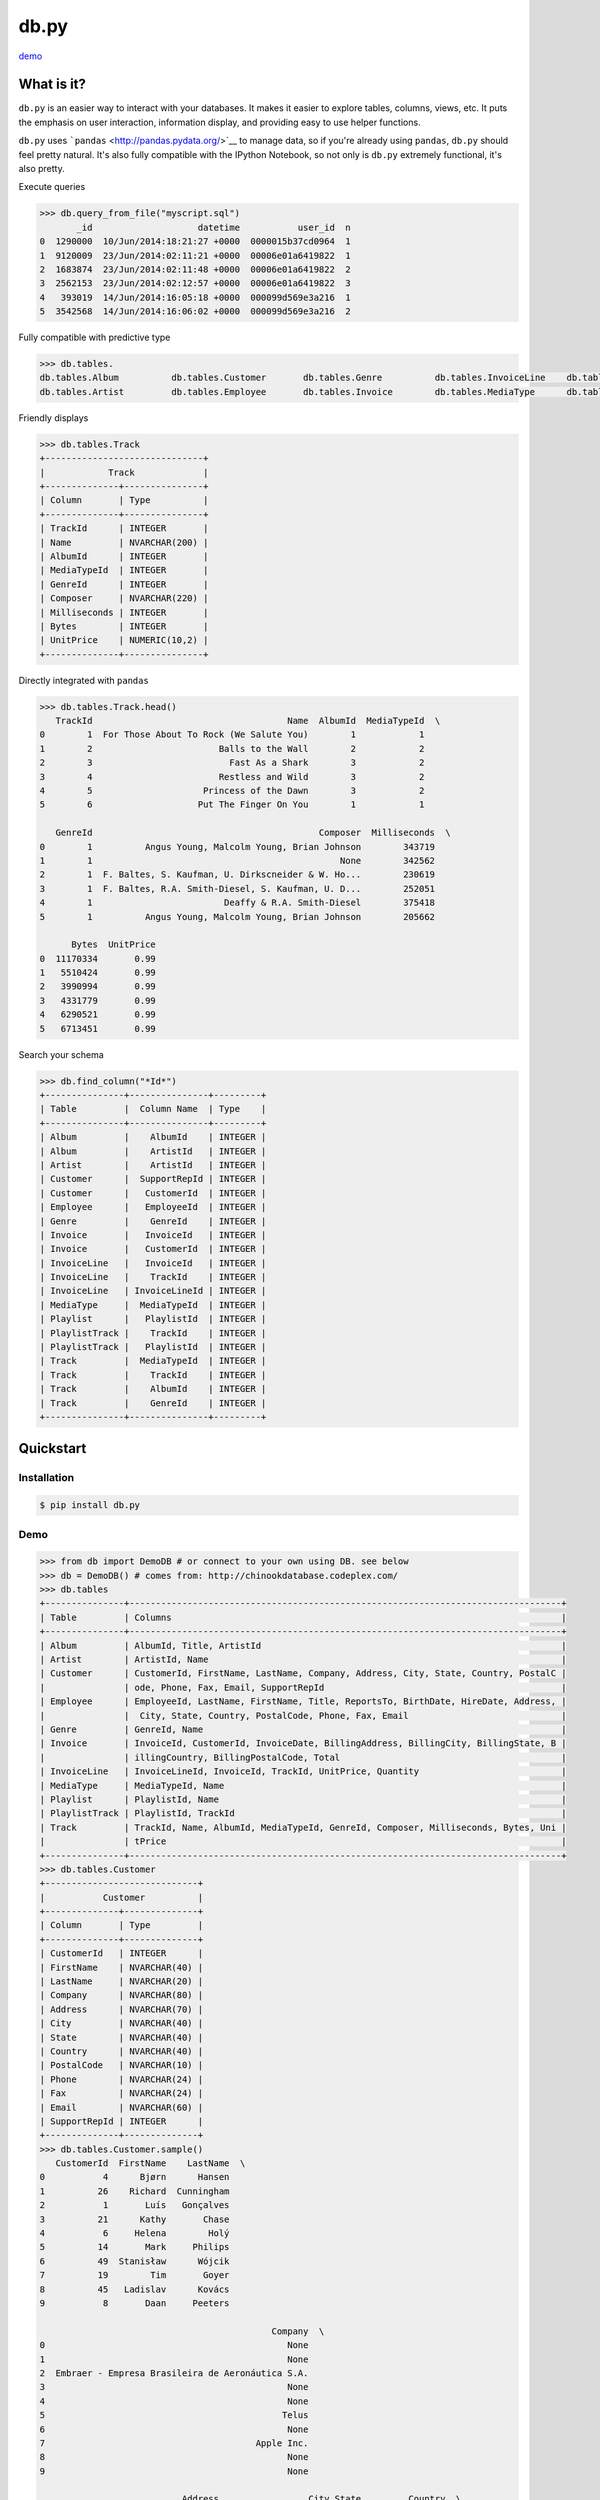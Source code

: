 db.py
=====

`demo <http://nbviewer.ipython.org/gist/glamp/3fa8032499b6db007f0f>`__

What is it?
-----------

``db.py`` is an easier way to interact with your databases. It makes it
easier to explore tables, columns, views, etc. It puts the emphasis on
user interaction, information display, and providing easy to use helper
functions.

``db.py`` uses ```pandas`` <http://pandas.pydata.org/>`__ to manage
data, so if you're already using ``pandas``, ``db.py`` should feel
pretty natural. It's also fully compatible with the IPython Notebook, so
not only is ``db.py`` extremely functional, it's also pretty.

Execute queries

.. code:: python

    >>> db.query_from_file("myscript.sql")
           _id                    datetime           user_id  n
    0  1290000  10/Jun/2014:18:21:27 +0000  0000015b37cd0964  1
    1  9120009  23/Jun/2014:02:11:21 +0000  00006e01a6419822  1
    2  1683874  23/Jun/2014:02:11:48 +0000  00006e01a6419822  2
    3  2562153  23/Jun/2014:02:12:57 +0000  00006e01a6419822  3
    4   393019  14/Jun/2014:16:05:18 +0000  000099d569e3a216  1
    5  3542568  14/Jun/2014:16:06:02 +0000  000099d569e3a216  2

Fully compatible with predictive type

.. code:: python

    >>> db.tables.
    db.tables.Album          db.tables.Customer       db.tables.Genre          db.tables.InvoiceLine    db.tables.Playlist       db.tables.Track
    db.tables.Artist         db.tables.Employee       db.tables.Invoice        db.tables.MediaType      db.tables.PlaylistTrack  db.tables.tables

Friendly displays

.. code:: python

    >>> db.tables.Track
    +------------------------------+
    |            Track             |
    +--------------+---------------+
    | Column       | Type          |
    +--------------+---------------+
    | TrackId      | INTEGER       |
    | Name         | NVARCHAR(200) |
    | AlbumId      | INTEGER       |
    | MediaTypeId  | INTEGER       |
    | GenreId      | INTEGER       |
    | Composer     | NVARCHAR(220) |
    | Milliseconds | INTEGER       |
    | Bytes        | INTEGER       |
    | UnitPrice    | NUMERIC(10,2) |
    +--------------+---------------+

Directly integrated with ``pandas``

.. code:: python

    >>> db.tables.Track.head()
       TrackId                                     Name  AlbumId  MediaTypeId  \
    0        1  For Those About To Rock (We Salute You)        1            1
    1        2                        Balls to the Wall        2            2
    2        3                          Fast As a Shark        3            2
    3        4                        Restless and Wild        3            2
    4        5                     Princess of the Dawn        3            2
    5        6                    Put The Finger On You        1            1

       GenreId                                           Composer  Milliseconds  \
    0        1          Angus Young, Malcolm Young, Brian Johnson        343719
    1        1                                               None        342562
    2        1  F. Baltes, S. Kaufman, U. Dirkscneider & W. Ho...        230619
    3        1  F. Baltes, R.A. Smith-Diesel, S. Kaufman, U. D...        252051
    4        1                         Deaffy & R.A. Smith-Diesel        375418
    5        1          Angus Young, Malcolm Young, Brian Johnson        205662

          Bytes  UnitPrice
    0  11170334       0.99
    1   5510424       0.99
    2   3990994       0.99
    3   4331779       0.99
    4   6290521       0.99
    5   6713451       0.99

Search your schema

.. code:: python

    >>> db.find_column("*Id*")
    +---------------+---------------+---------+
    | Table         |  Column Name  | Type    |
    +---------------+---------------+---------+
    | Album         |    AlbumId    | INTEGER |
    | Album         |    ArtistId   | INTEGER |
    | Artist        |    ArtistId   | INTEGER |
    | Customer      |  SupportRepId | INTEGER |
    | Customer      |   CustomerId  | INTEGER |
    | Employee      |   EmployeeId  | INTEGER |
    | Genre         |    GenreId    | INTEGER |
    | Invoice       |   InvoiceId   | INTEGER |
    | Invoice       |   CustomerId  | INTEGER |
    | InvoiceLine   |   InvoiceId   | INTEGER |
    | InvoiceLine   |    TrackId    | INTEGER |
    | InvoiceLine   | InvoiceLineId | INTEGER |
    | MediaType     |  MediaTypeId  | INTEGER |
    | Playlist      |   PlaylistId  | INTEGER |
    | PlaylistTrack |    TrackId    | INTEGER |
    | PlaylistTrack |   PlaylistId  | INTEGER |
    | Track         |  MediaTypeId  | INTEGER |
    | Track         |    TrackId    | INTEGER |
    | Track         |    AlbumId    | INTEGER |
    | Track         |    GenreId    | INTEGER |
    +---------------+---------------+---------+

Quickstart
----------

Installation
~~~~~~~~~~~~

.. code:: bash

    $ pip install db.py

Demo
~~~~

.. code:: python

    >>> from db import DemoDB # or connect to your own using DB. see below
    >>> db = DemoDB() # comes from: http://chinookdatabase.codeplex.com/
    >>> db.tables
    +---------------+----------------------------------------------------------------------------------+
    | Table         | Columns                                                                          |
    +---------------+----------------------------------------------------------------------------------+
    | Album         | AlbumId, Title, ArtistId                                                         |
    | Artist        | ArtistId, Name                                                                   |
    | Customer      | CustomerId, FirstName, LastName, Company, Address, City, State, Country, PostalC |
    |               | ode, Phone, Fax, Email, SupportRepId                                             |
    | Employee      | EmployeeId, LastName, FirstName, Title, ReportsTo, BirthDate, HireDate, Address, |
    |               |  City, State, Country, PostalCode, Phone, Fax, Email                             |
    | Genre         | GenreId, Name                                                                    |
    | Invoice       | InvoiceId, CustomerId, InvoiceDate, BillingAddress, BillingCity, BillingState, B |
    |               | illingCountry, BillingPostalCode, Total                                          |
    | InvoiceLine   | InvoiceLineId, InvoiceId, TrackId, UnitPrice, Quantity                           |
    | MediaType     | MediaTypeId, Name                                                                |
    | Playlist      | PlaylistId, Name                                                                 |
    | PlaylistTrack | PlaylistId, TrackId                                                              |
    | Track         | TrackId, Name, AlbumId, MediaTypeId, GenreId, Composer, Milliseconds, Bytes, Uni |
    |               | tPrice                                                                           |
    +---------------+----------------------------------------------------------------------------------+
    >>> db.tables.Customer
    +-----------------------------+
    |           Customer          |
    +--------------+--------------+
    | Column       | Type         |
    +--------------+--------------+
    | CustomerId   | INTEGER      |
    | FirstName    | NVARCHAR(40) |
    | LastName     | NVARCHAR(20) |
    | Company      | NVARCHAR(80) |
    | Address      | NVARCHAR(70) |
    | City         | NVARCHAR(40) |
    | State        | NVARCHAR(40) |
    | Country      | NVARCHAR(40) |
    | PostalCode   | NVARCHAR(10) |
    | Phone        | NVARCHAR(24) |
    | Fax          | NVARCHAR(24) |
    | Email        | NVARCHAR(60) |
    | SupportRepId | INTEGER      |
    +--------------+--------------+
    >>> db.tables.Customer.sample()
       CustomerId  FirstName    LastName  \
    0           4      Bjørn      Hansen
    1          26    Richard  Cunningham
    2           1       Luís   Gonçalves
    3          21      Kathy       Chase
    4           6     Helena        Holý
    5          14       Mark     Philips
    6          49  Stanisław      Wójcik
    7          19        Tim       Goyer
    8          45   Ladislav      Kovács
    9           8       Daan     Peeters

                                                Company  \
    0                                              None
    1                                              None
    2  Embraer - Empresa Brasileira de Aeronáutica S.A.
    3                                              None
    4                                              None
    5                                             Telus
    6                                              None
    7                                        Apple Inc.
    8                                              None
    9                                              None

                               Address                 City State         Country  \
    0                 Ullevålsveien 14                 Oslo  None          Norway
    1              2211 W Berry Street           Fort Worth    TX             USA
    2  Av. Brigadeiro Faria Lima, 2170  São José dos Campos    SP          Brazil
    3                 801 W 4th Street                 Reno    NV             USA
    4                    Rilská 3174/6               Prague  None  Czech Republic
    5                   8210 111 ST NW             Edmonton    AB          Canada
    6                     Ordynacka 10               Warsaw  None          Poland
    7                  1 Infinite Loop            Cupertino    CA             USA
    8                Erzsébet krt. 58.             Budapest  None         Hungary
    9                  Grétrystraat 63             Brussels  None         Belgium

      PostalCode               Phone                 Fax  \
    0       0171     +47 22 44 22 22                None
    1      76110   +1 (817) 924-7272                None
    2  12227-000  +55 (12) 3923-5555  +55 (12) 3923-5566
    3      89503   +1 (775) 223-7665                None
    4      14300    +420 2 4177 0449                None
    5    T6G 2C7   +1 (780) 434-4554   +1 (780) 434-5565
    6     00-358    +48 22 828 37 39                None
    7      95014   +1 (408) 996-1010   +1 (408) 996-1011
    8     H-1073                None                None
    9       1000    +32 02 219 03 03                None

                          Email  SupportRepId
    0     bjorn.hansen@yahoo.no             4
    1  ricunningham@hotmail.com             4
    2      luisg@embraer.com.br             3
    3       kachase@hotmail.com             5
    4           hholy@gmail.com             5
    5        mphilips12@shaw.ca             5
    6    stanisław.wójcik@wp.pl             4
    7          tgoyer@apple.com             3
    8  ladislav_kovacs@apple.hu             3
    9     daan_peeters@apple.be             4
    >>> db.find_column("*Name*")
    +-----------+-------------+---------------+
    | Table     | Column Name | Type          |
    +-----------+-------------+---------------+
    | Artist    |     Name    | NVARCHAR(120) |
    | Customer  |  FirstName  | NVARCHAR(40)  |
    | Customer  |   LastName  | NVARCHAR(20)  |
    | Employee  |  FirstName  | NVARCHAR(20)  |
    | Employee  |   LastName  | NVARCHAR(20)  |
    | Genre     |     Name    | NVARCHAR(120) |
    | MediaType |     Name    | NVARCHAR(120) |
    | Playlist  |     Name    | NVARCHAR(120) |
    | Track     |     Name    | NVARCHAR(200) |
    +-----------+-------------+---------------+
    >>> db.find_table("A*")
    +--------+--------------------------+
    | Table  | Columns                  |
    +--------+--------------------------+
    | Album  | AlbumId, Title, ArtistId |
    | Artist | ArtistId, Name           |
    +--------+--------------------------+
    >>> db.query("select * from Artist limit 10;")
       ArtistId                  Name
    0         1                 AC/DC
    1         2                Accept
    2         3             Aerosmith
    3         4     Alanis Morissette
    4         5       Alice In Chains
    5         6  Antônio Carlos Jobim
    6         7          Apocalyptica
    7         8            Audioslave
    8         9              BackBeat
    9        10          Billy Cobham

How To
------

Connecting to a Database
~~~~~~~~~~~~~~~~~~~~~~~~

The ``DB()`` object
^^^^^^^^^^^^^^^^^^^

**Arguments**

-  *username*: your username
-  *password*: your password
-  *hostname*: hostname of the database (i.e. ``localhost``,
   ``dw.mardukas.com``,
   ``ec2-54-191-289-254.us-west-2.compute.amazonaws.com``)
-  *port*: port the database is running on (i.e. 5432)
-  *dbname*: name of the database (i.e. ``hanksdb``)
-  *filename*: path to sqlite database (i.e.
   ``baseball-archive-2012.sqlite``, ``employees.db``)
-  *dbtype*: type of database you're connecting to (postgres, mysql,
   sqlite, redshfit)
-  *profile*: name of the profile you want to use to connect. using this
   negates the need to specify any other arguments
-  *exclude\_system\_tables*: whether or not to load schema information
   for internal tables. for example, postgres has a bunch of tables
   prefixed with ``pg_`` that you probably don't actually care about. on
   the other had if you're administrating a database, you might want to
   query these tables

.. code:: python

    >>> from db import DB
    >>> db = DB(username="greg", password="secret", hostname="localhost",
                dbtype="postgres")

Saving a profile
^^^^^^^^^^^^^^^^

.. code:: python

    >>> from db import DB
    >>> db = DB(username="greg", password="secret", hostname="localhost",
                dbtype="postgres")
    >>> db.save_credentials() # this will save to "default"
    >>> db.save_credentials(profile="local_pg")

Connecting from a profile
^^^^^^^^^^^^^^^^^^^^^^^^^

.. code:: python

    >>> from db import DB
    >>> db = DB() # this loads "default" profile
    >>> db = DB(profile="local_pg")

Executing Queries
~~~~~~~~~~~~~~~~~

From a string
^^^^^^^^^^^^^

.. code:: python

    >>> df1 = db.query("select * from Artist;")
    >>> df2 = db.query("select * from Album;")

From a file
^^^^^^^^^^^

.. code:: python

    >>> db.query_from_file("myscript.sql")
    >>> df = db.query_from_file("myscript.sql")

Searching for Tables and Columns
~~~~~~~~~~~~~~~~~~~~~~~~~~~~~~~~

Tables
^^^^^^

.. code:: python

    >>> db.find_table("A*")
    +--------+--------------------------+
    | Table  | Columns                  |
    +--------+--------------------------+
    | Album  | AlbumId, Title, ArtistId |
    | Artist | ArtistId, Name           |
    +--------+--------------------------+
    >>> results = db.find_table("tmp*") # returns all tables prefixed w/ tmp
    >>> results = db.find_table("prod_*") # returns all tables prefixed w/ prod_
    >>> results = db.find_table("*Invoice*") # returns all tables containing trans
    >>> results = db.find_table("*") # returns everything

Columns
^^^^^^^

.. code:: python

    >>> db.find_column("*Id*")
    +---------------+---------------+---------+
    | Table         |  Column Name  | Type    |
    +---------------+---------------+---------+
    | Album         |    AlbumId    | INTEGER |
    | Album         |    ArtistId   | INTEGER |
    | Artist        |    ArtistId   | INTEGER |
    | Customer      |  SupportRepId | INTEGER |
    | Customer      |   CustomerId  | INTEGER |
    | Employee      |   EmployeeId  | INTEGER |
    | Genre         |    GenreId    | INTEGER |
    | Invoice       |   InvoiceId   | INTEGER |
    | Invoice       |   CustomerId  | INTEGER |
    | InvoiceLine   |   InvoiceId   | INTEGER |
    | InvoiceLine   |    TrackId    | INTEGER |
    | InvoiceLine   | InvoiceLineId | INTEGER |
    | MediaType     |  MediaTypeId  | INTEGER |
    | Playlist      |   PlaylistId  | INTEGER |
    | PlaylistTrack |    TrackId    | INTEGER |
    | PlaylistTrack |   PlaylistId  | INTEGER |
    | Track         |  MediaTypeId  | INTEGER |
    | Track         |    TrackId    | INTEGER |
    | Track         |    AlbumId    | INTEGER |
    | Track         |    GenreId    | INTEGER |
    +---------------+---------------+---------+
    >>> results = db.find_column("tmp*") # returns all columns prefixed w/ tmp
    >>> results = db.find_column("*trans*") # returns all columns containing trans
    >>> results = db.find_column("*trans*", datatype="varchar") # returns all columns containing trans that are varchars
    >>> results = db.find_column("*trans*", datatype=["varchar", "float8"]) # returns all columns that are varchars or float8
    >>> results = db.find_column("*") # returns everything

TODO
----

-  [x] Switch to newer version of pandas sql api
-  [ ] Add database support

   -  [x] postgres
   -  [x] sqlite
   -  [x] redshift
   -  [x] mysql
   -  [ ] mssql (going to be a little trickier since i don't have one)

-  [x] publish examples to nbviewer
-  [x] improve documentation and readme
-  [x] add sample database to distrobution
-  [ ] push to Redshift
-  [ ] "joins to" for columns

   -  [x] postgres
   -  [x] sqlite
   -  [x] redshift
   -  [x] mysql
   -  [ ] mssql

-  [ ] patsy formulas
-  [x] profile w/ limit

